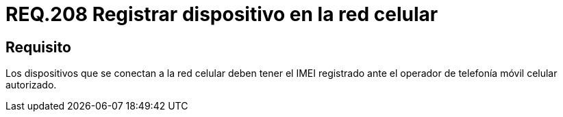 :slug: rules/208/
:category: rules
:description: En el presente documento se detallan los requerimientos de seguridad relacionados al registro de dispositivos móviles dentro de la red móvil celular. Por lo tanto, dichos dispositivos deben tener el IMEI registrado ante el operador de telefonía móvil celular autorizado.
:keywords: Dispositivo móvil, Red celular, IMEI, Discos, Particiones, Requerimiento.
:rules: yes

= REQ.208 Registrar dispositivo en la red celular

== Requisito

Los dispositivos que se conectan a la red celular
deben tener el +IMEI+ registrado
ante el operador de telefonía móvil celular autorizado.
